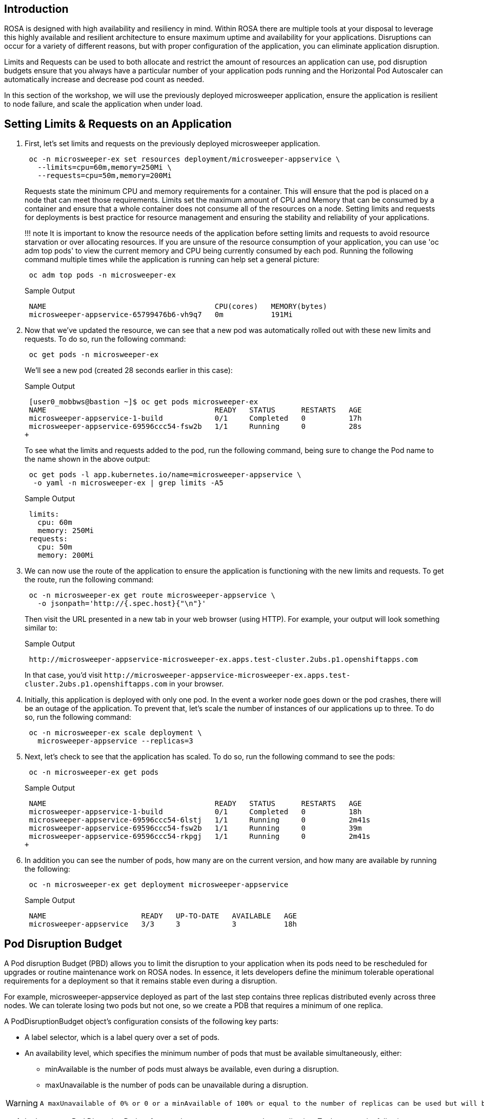 == Introduction

ROSA is designed with high availability and resiliency in mind. Within ROSA there are multiple tools at your disposal to leverage this highly available and resilient architecture to ensure maximum uptime and availability for your applications. Disruptions can occur for a variety of different reasons, but with proper configuration of the application, you can eliminate application disruption.

Limits and Requests can be used to both allocate and restrict the amount of resources an application can use, pod disruption budgets ensure that you always have a particular number of your application pods running and the Horizontal Pod Autoscaler can automatically increase and decrease pod count as needed.

In this section of the workshop, we will use the previously deployed microsweeper application, ensure the application is resilient to node failure, and scale the application when under load.

== Setting Limits & Requests on an Application

. First, let's set limits and requests on the previously deployed microsweeper application.
+
[source,sh,role=copy]
----
 oc -n microsweeper-ex set resources deployment/microsweeper-appservice \
   --limits=cpu=60m,memory=250Mi \
   --requests=cpu=50m,memory=200Mi
----
+
Requests state the minimum CPU and memory requirements for a container. This will ensure that the pod is placed on a node that can meet those requirements. Limits set the maximum amount of CPU and Memory that can be consumed by a container and ensure that a whole container does not consume all of the resources on a node. Setting limits and requests for deployments is best practice for resource management and ensuring the stability and reliability of your applications.
+
!!! note
     It is important to know the resource needs of the application before setting limits and requests to avoid resource starvation or over allocating resources. If you are unsure of the resource consumption of your application, you can use 'oc adm top pods' to view the current memory and CPU being currently consumed by each pod. Running the following command multiple times while the application is running can help set a general picture:
+
[source,sh,role=copy]
----
 oc adm top pods -n microsweeper-ex
----
+
.Sample Output
[source,text,options=nowrap]
----
 NAME                                       CPU(cores)   MEMORY(bytes)
 microsweeper-appservice-65799476b6-vh9q7   0m           191Mi
----
+
. Now that we've updated the resource, we can see that a new pod was automatically rolled out with these new limits and requests. To do so, run the following command:
+
[source,sh,role=copy]
----
 oc get pods -n microsweeper-ex
----
+
We'll see a new pod (created 28 seconds earlier in this case):
+
.Sample Output
[source,text,options=nowrap]
----
 [user0_mobbws@bastion ~]$ oc get pods microsweeper-ex
 NAME                                       READY   STATUS      RESTARTS   AGE
 microsweeper-appservice-1-build            0/1     Completed   0          17h
 microsweeper-appservice-69596ccc54-fsw2b   1/1     Running     0          28s
+
----
+
To see what the limits and requests added to the pod, run the following command, being sure to change the Pod name to the name shown in the above output:
+
[source,sh,role=copy]
----
 oc get pods -l app.kubernetes.io/name=microsweeper-appservice \
  -o yaml -n microsweeper-ex | grep limits -A5
----
+
.Sample Output
[source,text,options=nowrap]
----
 limits:
   cpu: 60m
   memory: 250Mi
 requests:
   cpu: 50m
   memory: 200Mi
----
+
. We can now use the route of the application to ensure the application is functioning with the new limits and requests. To get the route, run the following command:
+
[source,sh,role=copy]
----
 oc -n microsweeper-ex get route microsweeper-appservice \
   -o jsonpath='http://{.spec.host}{"\n"}'
----
+
Then visit the URL presented in a new tab in your web browser (using HTTP). For example, your output will look something similar to:
+
.Sample Output
[source,text,options=nowrap]
----
 http://microsweeper-appservice-microsweeper-ex.apps.test-cluster.2ubs.p1.openshiftapps.com
----
+
In that case, you'd visit `+http://microsweeper-appservice-microsweeper-ex.apps.test-cluster.2ubs.p1.openshiftapps.com+` in your browser.
+
. Initially, this application is deployed with only one pod. In the event a worker node goes down or the pod crashes, there will be an outage of the application. To prevent that, let's scale the number of instances of our applications up to three. To do so, run the following command:
+
[source,sh,role=copy]
----
 oc -n microsweeper-ex scale deployment \
   microsweeper-appservice --replicas=3
----
+
. Next, let's check to see that the application has scaled. To do so, run the following command to see the pods:
+
[source,sh,role=copy]
----
 oc -n microsweeper-ex get pods
----
+
.Sample Output
[source,text,options=nowrap]
----
 NAME                                       READY   STATUS      RESTARTS   AGE
 microsweeper-appservice-1-build            0/1     Completed   0          18h
 microsweeper-appservice-69596ccc54-6lstj   1/1     Running     0          2m41s
 microsweeper-appservice-69596ccc54-fsw2b   1/1     Running     0          39m
 microsweeper-appservice-69596ccc54-rkpgj   1/1     Running     0          2m41s
+
----
+
. In addition you can see the number of pods, how many are on the current version, and how many are available by running the following:
+
[source,sh,role=copy]
----
 oc -n microsweeper-ex get deployment microsweeper-appservice
----
+
.Sample Output
[source,text,options=nowrap]
----
 NAME                      READY   UP-TO-DATE   AVAILABLE   AGE
 microsweeper-appservice   3/3     3            3           18h
----

== Pod Disruption Budget

A Pod disruption Budget (PBD) allows you to limit the disruption to your application when its pods need to be rescheduled for upgrades or routine maintenance work on ROSA nodes. In essence, it lets developers define the minimum tolerable operational requirements for a deployment so that it remains stable even during a disruption.

For example, microsweeper-appservice deployed as part of the last step contains three replicas distributed evenly across three nodes. We can tolerate losing two pods but not one, so we create a PDB that requires a minimum of one replica.

A PodDisruptionBudget object's configuration consists of the following key parts:

* A label selector, which is a label query over a set of pods.
* An availability level, which specifies the minimum number of pods that must be available simultaneously, either:
 ** minAvailable is the number of pods must always be available, even during a disruption.
 ** maxUnavailable is the number of pods can be unavailable during a disruption.

[WARNING]
====
    A maxUnavailable of 0% or 0 or a minAvailable of 100% or equal to the number of replicas can be used but will block nodes from being drained and can result in application instability during maintenance activities.
====

. Let's create a Pod Disruption Budget for our `microsweeper-appservice` application. To do so, run the following command:
+
[source,sh,role=copy]
----
cat <<EOF | oc apply -f -
apiVersion: policy/v1
kind: PodDisruptionBudget
metadata:
  name: microsweeper-appservice-pdb
  namespace: microsweeper-ex
spec:
  minAvailable: 1
  selector:
    matchLabels:
      deployment: microsweeper-appservice
EOF
----
+
After creating the PDB, the OpenShift API will ensure at least one pod of `microsweeper-appservice` is running all the time, even when maintenance is going on within the cluster.

. Next, let's check the status of Pod Disruption Budget. To do so, run the following command:
+
[source,sh,role=copy]
----
 oc -n microsweeper-ex get poddisruptionbudgets
----
+
.Sample Output
[source,text,options=nowrap]
----
 NAME              MIN AVAILABLE   MAX UNAVAILABLE   ALLOWED DISRUPTIONS   AGE
 microsweeper-appservice-pdb   1               N/A               0         39s
----

== Horizontal Pod Autoscaler (HPA)

As a developer, you can utilize a horizontal pod autoscaler (HPA) in ROSA clusters to automate scaling of replication controllers or deployment configurations. The HPA adjusts the scale based on metrics gathered from the associated pods. It is applicable to deployments, replica sets, replication controllers, and stateful sets.

The HPA (Horizontal Pod Autoscaler) provides you with automated scaling capabilities, optimizing resource management and improving application performance. By leveraging an HPA, you can ensure your applications dynamically scale up or down based on workload. This automation reduces the manual effort of adjusting application scale and ensures efficient resource utilization, by only using resources that are needed at a certain time. Additionally, the HPA's ease of configuration and compatibility with various workload types make it a flexible and scalable solution for developers in managing their applications.

In this exercise we will scale the `microsweeper-appservice` application based on CPU utilization:

* Scale out when average CPU utilization is greater than 50% of CPU limit
* Maximum pods is 4
* Scale down to min replicas if utilization is lower than threshold for 60 sec

. First, we should create the HorizontalPodAutoscaler. To do so, run the following command:
+
[source,sh,role=copy]
----
cat <<EOF | oc apply -f -
apiVersion: autoscaling/v2
kind: HorizontalPodAutoscaler
metadata:
  name: microsweeper-appservice-cpu
  namespace: microsweeper-ex
spec:
  scaleTargetRef:
    apiVersion: apps/v1
    kind: Deployment
    name: microsweeper-appservice
  minReplicas: 2
  maxReplicas: 4
  metrics:
    - type: Resource
      resource:
        name: cpu
        target:
          averageUtilization: 50
          type: Utilization
  behavior:
    scaleDown:
      stabilizationWindowSeconds: 60
      policies:
      - type: Percent
        value: 100
        periodSeconds: 15
EOF
----

. Next, check the status of the HPA. To do so, run the following command:
+
[source,sh,role=copy]
----
 oc -n microsweeper-ex get horizontalpodautoscaler/microsweeper-appservice-cpu
----
+
.Sample Output
[source,text,options=nowrap]
----
 NAME              REFERENCE                                        TARGETS   MINPODS   MAXPODS   REPLICAS   AGE
 microsweeper-appservice-cpu   Deployment/microsweeper-appservice   0%/50%    2         4         3          43s
----

. Next, let's generate some load against the `microsweeper-appservice` application. To do so, run the following command:
+
[source,sh,role=copy]
----
 FRONTEND_URL=http://$(oc -n microsweeper-ex get route microsweeper-appservice -o jsonpath='{.spec.host}')/
 ab -c100 -n10000 ${FRONTEND_URL}
----

. Apache Bench will take around 100 seconds to complete (you can also hit CTRL-C to kill the ab command). Then immediately check the status of Horizontal Pod Autoscaler. To do so, run the following command:
+
[source,sh,role=copy]
----
 oc -n microsweeper-ex get horizontalpodautoscaler/microsweeper-appservice-cpu
----
+
.Sample Output
[source,text,options=nowrap]
----
 NAME                          REFERENCE                            TARGETS    MINPODS   MAXPODS   REPLICAS   AGE
 microsweeper-appservice-cpu   Deployment/microsweeper-appservice   135%/50%   2         4         4          7m37s
----
+
This means you are now running 4 replicas, instead of the original three that we started with.

. Once you've killed the `ab` command, the traffic going to `microsweeper-appservice` service will cool down and after a 60 second cool down period, your application's replica count will drop back down to two. To demonstrate this, run the following command:
+
[source,sh,role=copy]
----
 oc -n microsweeper-ex get horizontalpodautoscaler/microsweeper-appservice-cpu --watch
----
+
After a minute or two, your output should be similar to below:
+
[source,text,options=nowrap]
----
 NAME                          REFERENCE                            TARGETS    MINPODS   MAXPODS   REPLICAS   AGE
 microsweeper-appservice-cpu   Deployment/microsweeper-appservice   0%/50%     2         4         4          19m
 microsweeper-appservice-cpu   Deployment/microsweeper-appservice   0%/50%     2         4         4          19m
 microsweeper-appservice-cpu   Deployment/microsweeper-appservice   0%/50%     2         4         2          20m
----

== Summary and Next Steps

Here you learned:

* Set Limits and Requests on the Microsweeper application from the previous section
* Scale the Microsweeper application up and down
* Set a Pod Disruption Budget on the Microsweeper application
* Set a Horizontal Pod Autoscaler to automatically scale application based on load.
